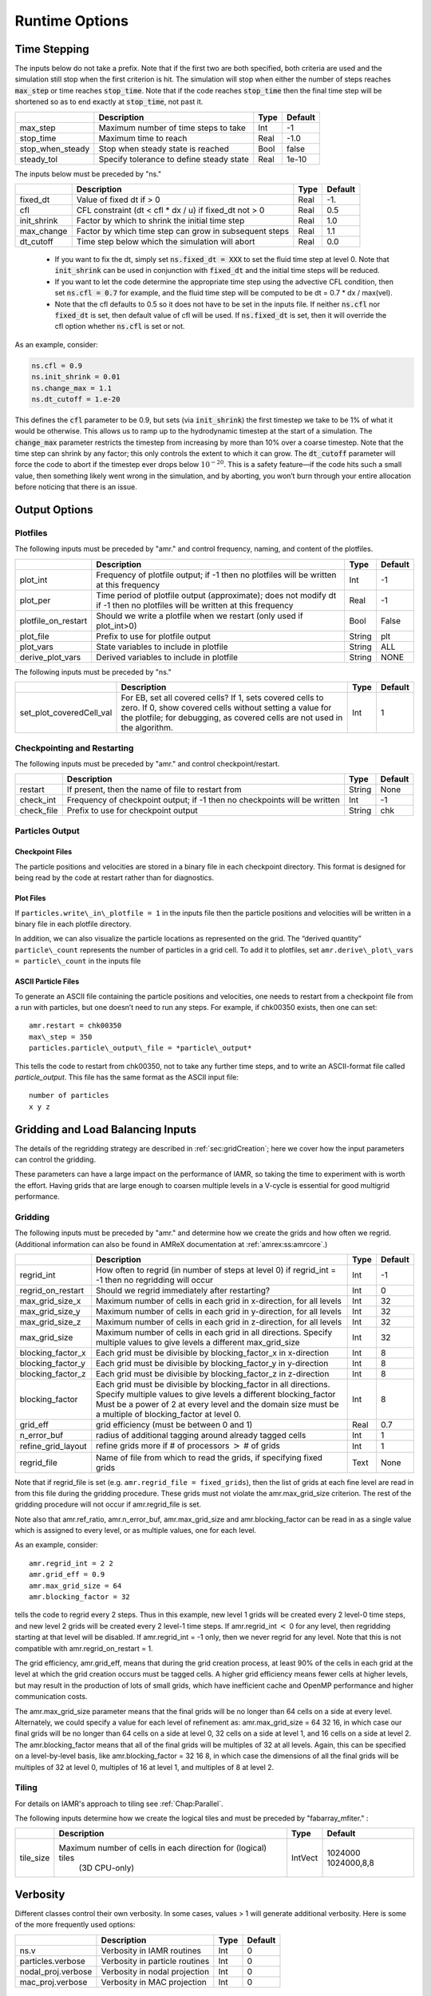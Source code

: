 .. role:: cpp(code)

.. _Chap:RuntimeOptions:

Runtime Options
===================

.. _sec:InputsTimeStepping:

Time Stepping
-------------

The inputs below do not take a prefix.  Note that if the first two are both specified, both criteria
are used and the simulation still stop when the first criterion is hit.  
The simulation will stop when either the number of steps reaches :cpp:`max_step` or time reaches :cpp:`stop_time`.
Note that if the code reaches :cpp:`stop_time` then the final time
step will be shortened so as to end exactly at :cpp:`stop_time`, not
past it.


+----------------------+-----------------------------------------------------------------------+-------------+--------------+
|                      | Description                                                           |   Type      | Default      |
+======================+=======================================================================+=============+==============+
| max_step             | Maximum number of time steps to take                                  |    Int      |  -1          |
+----------------------+-----------------------------------------------------------------------+-------------+--------------+
| stop_time            | Maximum time to reach                                                 |    Real     | -1.0         |
+----------------------+-----------------------------------------------------------------------+-------------+--------------+
| stop_when_steady     | Stop when steady state is reached                                     |    Bool     | false        |
+----------------------+-----------------------------------------------------------------------+-------------+--------------+
| steady_tol           | Specify tolerance to define steady state                              |    Real     | 1e-10        |
+----------------------+-----------------------------------------------------------------------+-------------+--------------+

The inputs below must be preceded by "ns."  

+----------------------+-----------------------------------------------------------------------+-------------+--------------+
|                      | Description                                                           |   Type      | Default      |
+======================+=======================================================================+=============+==============+
| fixed_dt             | Value of fixed dt if > 0                                              |    Real     |   -1.        |
+----------------------+-----------------------------------------------------------------------+-------------+--------------+
| cfl                  | CFL constraint (dt < cfl * dx / u) if fixed_dt not > 0                |    Real     |   0.5        |
+----------------------+-----------------------------------------------------------------------+-------------+--------------+
| init_shrink          | Factor by which to shrink the initial time step                       |    Real     |   1.0        |
+----------------------+-----------------------------------------------------------------------+-------------+--------------+
| max_change           | Factor by which time step can grow in subsequent steps                |    Real     |   1.1        |
+----------------------+-----------------------------------------------------------------------+-------------+--------------+
| dt_cutoff            | Time step below which the simulation will abort                       |    Real     |   0.0        |
+----------------------+-----------------------------------------------------------------------+-------------+--------------+

  * If you want to fix the dt, simply set :cpp:`ns.fixed_dt = XXX` to set the fluid time
    step at level 0. Note that :cpp:`init_shrink` can be used
    in conjunction with :cpp:`fixed_dt` and the initial time steps will be reduced. 

  * If you want to let the code determine the appropriate time step using the advective CFL
    condition, then set :cpp:`ns.cfl = 0.7` for example, and the fluid time step will
    be computed to be dt = 0.7 * dx / max(vel).

  * Note that the cfl defaults to 0.5 so it does not have to be set in the inputs file. If neither
    :cpp:`ns.cfl` nor :cpp:`fixed_dt` is set, then default value of cfl will be used.
    If :cpp:`ns.fixed_dt` is set, then it will override the cfl option whether 
    :cpp:`ns.cfl` is set or not.

As an example, consider:

.. code-block:: c++

    ns.cfl = 0.9 
    ns.init_shrink = 0.01 
    ns.change_max = 1.1
    ns.dt_cutoff = 1.e-20

This defines the :cpp:`cfl` parameter to be 0.9,
but sets (via :cpp:`init_shrink`) the first timestep we take
to be 1% of what it would be otherwise. This allows us to
ramp up to the hydrodynamic timestep at the start of a simulation.
The :cpp:`change_max` parameter restricts the timestep from increasing
by more than 10% over a coarse timestep. Note that the time step
can shrink by any factor; this only controls the extent to which it can grow.
The :cpp:`dt_cutoff` parameter will force the code to abort if the
timestep ever drops below :math:`10^{-20}`. This is a safety feature—if the
code hits such a small value, then something likely went wrong in the
simulation, and by aborting, you won’t burn through your entire allocation
before noticing that there is an issue.


	 
Output Options
--------------
	 
.. _sec:InputsPlotfiles:

Plotfiles
~~~~~~~~~

The following inputs must be preceded by "amr." and control frequency, naming, and content of the plotfiles.

+---------------------+-----------------------------------------------------------------------+-------------+-----------+
|                     | Description                                                           |   Type      | Default   |
+=====================+=======================================================================+=============+===========+
| plot_int            | Frequency of plotfile output;                                         |    Int      | -1        |
|                     | if -1 then no plotfiles will be written at this frequency             |             |           |
+---------------------+-----------------------------------------------------------------------+-------------+-----------+
| plot_per            | Time period of plotfile output (approximate); does not modify dt      |    Real     | -1        |
|                     | if -1 then no plotfiles will be written at this frequency             |             |           |
+---------------------+-----------------------------------------------------------------------+-------------+-----------+
| plotfile_on_restart | Should we write a plotfile when we restart (only used if plot_int>0)  |   Bool      | False     |
+---------------------+-----------------------------------------------------------------------+-------------+-----------+
| plot_file           | Prefix to use for plotfile output                                     |  String     | plt       |
+---------------------+-----------------------------------------------------------------------+-------------+-----------+
| plot_vars           | State variables to include in plotfile                                |  String     | ALL       |
+---------------------+-----------------------------------------------------------------------+-------------+-----------+
| derive_plot_vars    | Derived variables to include in plotfile                              |  String     | NONE      |
+---------------------+-----------------------------------------------------------------------+-------------+-----------+

The following inputs must be preceded by "ns."

+--------------------------+-----------------------------------------------------------------------+-------------+-----------+
|                          | Description                                                           |   Type      | Default   |
+==========================+=======================================================================+=============+===========+
| set_plot_coveredCell_val | For EB, set all covered cells? If 1, sets covered cells to zero.      |    Int      |  1        |
|                          | If 0, show covered cells without setting a value for the plotfile;    |             |           |
|                          | for debugging, as covered cells are not used in the algorithm.        |             |           |
+--------------------------+-----------------------------------------------------------------------+-------------+-----------+


	 
.. _sec:InputsCheckpoint:

Checkpointing and Restarting
~~~~~~~~~~~~~~~~~~~~~~~~~~~~

The following inputs must be preceded by "amr." and control checkpoint/restart.

+------------------+-----------------------------------------------------------------------+-------------+-----------+
|                  | Description                                                           |   Type      | Default   |
+==================+=======================================================================+=============+===========+
| restart          | If present, then the name of file to restart from                     |    String   | None      |
+------------------+-----------------------------------------------------------------------+-------------+-----------+
| check_int        | Frequency of checkpoint output;                                       |    Int      | -1        |
|                  | if -1 then no checkpoints will be written                             |             |           |
+------------------+-----------------------------------------------------------------------+-------------+-----------+
| check_file       | Prefix to use for checkpoint output                                   |  String     | chk       |
+------------------+-----------------------------------------------------------------------+-------------+-----------+


Particles Output
~~~~~~~~~~~~~~~~

Checkpoint Files
^^^^^^^^^^^^^^^^

The particle positions and velocities are stored in a binary file in each checkpoint directory.
This format is designed for being read by the code at restart rather than for diagnostics.

Plot Files
^^^^^^^^^^

If ``particles.write\_in\_plotfile = 1`` in the inputs file
then the particle positions and velocities will be written in a binary file in each plotfile directory.

In addition, we can also
visualize the particle locations as represented on the grid. The “derived quantity”
``particle\_count`` represents the number of particles in a grid cell.
To add it to plotfiles, set
``amr.derive\_plot\_vars = particle\_count``
in the inputs file

ASCII Particle Files
^^^^^^^^^^^^^^^^^^^^

To generate an ASCII file containing the particle positions and velocities,
one needs to restart from a checkpoint file from a run with particles, but one doesn’t need to run any steps.
For example, if chk00350 exists, then one can set:

::
   
   amr.restart = chk00350
   max\_step = 350
   particles.particle\_output\_file = *particle\_output*

This tells the code to restart from chk00350, not to take any further time steps, and to write an ASCII-format
file called *particle\_output*.
This file has the same format as the ASCII input file:

::
   
   number of particles
   x y z


.. _sec:InputsLoadBalancing:

Gridding and Load Balancing Inputs
----------------------------------

The details of the regridding strategy are described in :ref:`sec:gridCreation`;
here we cover how the input parameters can control the gridding.

These parameters can have a large impact on the performance
of IAMR, so taking the time to experiment with is worth the effort.
Having grids that are large enough to coarsen multiple levels in a
V-cycle is essential for good multigrid performance.


Gridding
~~~~~~~~

The following inputs must be preceded by "amr." and determine how we create the grids and how often we regrid.
(Additional information can also be found in AMReX documentation at :ref:`amrex:ss:amrcore`.)

+----------------------+-----------------------------------------------------------------------+-------------+-----------+
|                      | Description                                                           |   Type      | Default   |
+======================+=======================================================================+=============+===========+
| regrid_int           | How often to regrid (in number of steps at level 0)                   |   Int       |    -1     |
|                      | if regrid_int = -1 then no regridding will occur                      |             |           |
+----------------------+-----------------------------------------------------------------------+-------------+-----------+
| regrid_on_restart    | Should we regrid immediately after restarting?                        |    Int      |  0        |
+----------------------+-----------------------------------------------------------------------+-------------+-----------+
| max_grid_size_x      | Maximum number of cells in each grid in x-direction, for all levels   |    Int      | 32        |
+----------------------+-----------------------------------------------------------------------+-------------+-----------+
| max_grid_size_y      | Maximum number of cells in each grid in y-direction, for all levels   |    Int      | 32        |
+----------------------+-----------------------------------------------------------------------+-------------+-----------+
| max_grid_size_z      | Maximum number of cells in each grid in z-direction, for all levels   |    Int      | 32        |
+----------------------+-----------------------------------------------------------------------+-------------+-----------+
| max_grid_size        | Maximum number of cells in each grid in all directions.               |    Int      | 32        |
|                      | Specify multiple values to give levels a different max_grid_size      |             |           |
+----------------------+-----------------------------------------------------------------------+-------------+-----------+
| blocking_factor_x    | Each grid must be divisible by blocking_factor_x in x-direction       |    Int      |  8        |
+----------------------+-----------------------------------------------------------------------+-------------+-----------+
| blocking_factor_y    | Each grid must be divisible by blocking_factor_y in y-direction       |    Int      |  8        |
+----------------------+-----------------------------------------------------------------------+-------------+-----------+
| blocking_factor_z    | Each grid must be divisible by blocking_factor_z in z-direction       |    Int      |  8        |
+----------------------+-----------------------------------------------------------------------+-------------+-----------+
| blocking_factor      | Each grid must be divisible by blocking_factor in all directions.     |    Int      |  8        |
|                      | Specify multiple values to give levels a different blocking_factor    |             |           |
|                      | Must be a power of 2 at every level and the domain size must be a     |             |           |
|                      | multiple of blocking_factor at level 0.                               |             |           |
+----------------------+-----------------------------------------------------------------------+-------------+-----------+
| grid_eff             | grid efficiency (must be between 0 and 1)                             |    Real     |  0.7      |
+----------------------+-----------------------------------------------------------------------+-------------+-----------+
| n_error_buf          | radius of additional tagging around already tagged cells              |    Int      |  1        |
+----------------------+-----------------------------------------------------------------------+-------------+-----------+
| refine_grid_layout   | refine grids more if # of processors :math:`>` # of grids             |    Int      |  1        |
+----------------------+-----------------------------------------------------------------------+-------------+-----------+
| regrid_file          | Name of file from which to read the grids, if specifying fixed grids  |    Text     |  None     |
+----------------------+-----------------------------------------------------------------------+-------------+-----------+

Note that if regrid_file is set (e.g. ``amr.regrid_file = fixed_grids``), then the
list of grids at each fine level are read in from this file during the gridding
procedure. These grids must not violate the amr.max_grid_size criterion. The rest of the gridding procedure
will not occur if amr.regrid_file is set.

Note also that amr.ref_ratio, amr.n_error_buf, amr.max_grid_size and
amr.blocking_factor can be read in as a single value which is
assigned to every level, or as multiple values, one for each level.

As an example, consider:

::

    amr.regrid_int = 2 2
    amr.grid_eff = 0.9
    amr.max_grid_size = 64 
    amr.blocking_factor = 32

tells the code to regrid every 2 steps. Thus in this example, new
level 1 grids will be created every 2 level-0 time steps, and new
level 2 grids will be created every 2 level-1 time steps.
If amr.regrid_int :math:`<` 0 for any level, then regridding starting at that
level will be disabled. If amr.regrid_int = -1 only, then we
never regrid for any level. Note that this is not compatible with amr.regrid_on_restart = 1.

The grid efficiency, amr.grid_eff, means that during the grid
creation process, at least 90% of the cells in each grid at the level
at which the grid creation occurs must be tagged cells. A higher
grid efficiency means fewer cells at higher levels, but may result
in the production of lots of small grids, which have inefficient cache
and OpenMP performance and higher communication costs.

The amr.max_grid_size parameter means that the final grids
will be no longer than 64 cells on a side at every level.
Alternately, we could specify a value for each level of refinement as:
amr.max_grid_size = 64 32 16, in which case our final grids
will be no longer than 64 cells on a side at level 0, 32 cells on a
side at level 1, and 16 cells on a side at level 2. The amr.blocking_factor
means that all of the final grids will be multiples of 32 at all levels.
Again, this can be specified on a level-by-level basis, like
amr.blocking_factor = 32 16 8, in which case the
dimensions of all the final grids will be multiples of 32
at level 0, multiples of 16 at level 1, and multiples of 8 at level 2.


.. _sec:tilingInputs:

Tiling
~~~~~~

For details on IAMR's approach to tiling see :ref:`Chap:Parallel`.

The following inputs determine how we create the logical tiles and must be preceded by "fabarray_mfiter." :

+----------------------+-----------------------------------------------------------------------+----------+-------------+
|                      | Description                                                           | Type     | Default     |
+======================+=======================================================================+==========+=============+
| tile_size            | Maximum number of cells in each direction for (logical) tiles         | IntVect  | 1024000     |
|                      |        (3D CPU-only)                                                  |          | 1024000,8,8 |
+----------------------+-----------------------------------------------------------------------+----------+-------------+


.. _sec:InputsVerbosity:

Verbosity
---------

Different classes control their own verbosity. In some cases, values > 1 will generate additional verbosity.
Here is some of the more frequently used options:

+----------------------+-----------------------------------------------------------------------+-------------+--------------+
|                      | Description                                                           |   Type      | Default      |
+======================+=======================================================================+=============+==============+
| ns.v                 |  Verbosity in IAMR routines                                           |    Int      |   0          |
+----------------------+-----------------------------------------------------------------------+-------------+--------------+
| particles.verbose    |  Verbosity in particle routines                                       |    Int      |   0          |
+----------------------+-----------------------------------------------------------------------+-------------+--------------+
| nodal_proj.verbose   |  Verbosity in nodal projection                                        |    Int      |   0          |
+----------------------+-----------------------------------------------------------------------+-------------+--------------+
| mac_proj.verbose     |  Verbosity in MAC projection                                          |    Int      |   0          |
+----------------------+-----------------------------------------------------------------------+-------------+--------------+

.. _sec:InputsMultigrid:

Multigrid Inputs
----------------

IAMR uses AMReX's multigrid functionality to perform the nodal projection (which enures the cell-centered
velocity field obeys the constraint), the MAC projection (which ensures that the edge-based velocity field
used in advection obeys the constraint), and the diffusive solves.

Here we go over some inputs parameters that can be used to control these solves. For more information
on AMReX's linear solvers, see :ref:`amrex:Chap:LinearSolvers`


Nodal Projection
~~~~~~~~~~~~~~~~

These control the nodal projection and must be preceded by "nodal_proj.":

+-------------------------+-----------------------------------------------------------------------+-------------+--------------+
|                         |  Description                                                          |   Type      | Default      |
+-------------------------+-----------------------------------------------------------------------+-------------+--------------+
| verbose                 |  Verbosity in nodal projection                                        |    Int      |   0          |
+-------------------------+-----------------------------------------------------------------------+-------------+--------------+
| bottom_verbose          |  Verbosity of the bottom solver in nodal projection                   |    Int      |   0          |
+-------------------------+-----------------------------------------------------------------------+-------------+--------------+
| proj_tol                |  Relative tolerance in nodal projection                               |    Real     |   1.e-12     |
+-------------------------+-----------------------------------------------------------------------+-------------+--------------+
| sync_tol                |  Relative tolerance in sync projection                                |    Real     |   1.e-8      |
+-------------------------+-----------------------------------------------------------------------+-------------+--------------+
| proj_abs_tol            |  Absolute tolerance in nodal & sync projections                       |    Real     |   1.e-16     |
+-------------------------+-----------------------------------------------------------------------+-------------+--------------+
| maxiter                 |  Maximum number of iterations in the nodal projection                 |    Int      |   100        |
+-------------------------+-----------------------------------------------------------------------+-------------+--------------+
| bottom_maxiter          |  Maximum number of iterations in the nodal projection                 |    Int      |   100        |
|                         |  bottom solver if using bicg, cg, bicgcg or cgbicg                    |             |              |
+-------------------------+-----------------------------------------------------------------------+-------------+--------------+
| mg_max_coarsening_level |  Maximum number of coarser levels to allow in the nodal projection    |    Int      |    30        |
|                         |  If set to 0, the bottom solver will be called at the current level   |             |              |
+-------------------------+-----------------------------------------------------------------------+-------------+--------------+
| bottom_solver           |  Which bottom solver to use in the nodal projection                   |  String     |   bicgcg     |
|                         |  Options are bicgcg, bicgstab, cg, cgbicg, smoother or hypre          |             |              |
+-------------------------+-----------------------------------------------------------------------+-------------+--------------+

MAC Projection
~~~~~~~~~~~~~~

These control the MAC projection and must be preceded by "mac_proj.":

+-------------------------+-----------------------------------------------------------------------+-------------+--------------+
|                         | Description                                                           |   Type      | Default      |
+=========================+=======================================================================+=============+==============+
| verbose                 |  Verbosity of multigrid solver in MAC projection                      |    Int      |   0          |
+-------------------------+-----------------------------------------------------------------------+-------------+--------------+
| bottom_verbose          |  Verbosity of bottom solver in MAC projection                         |    Int      |   0          |
+-------------------------+-----------------------------------------------------------------------+-------------+--------------+
| mac_tol                 |  Relative tolerance in MAC projection                                 |    Real     |   1.e-12     |
+-------------------------+-----------------------------------------------------------------------+-------------+--------------+
| mac_sync_tol            |  Relative tolerance in MAC sync projection                            |    Real     |   1.e-8      |
+-------------------------+-----------------------------------------------------------------------+-------------+--------------+
| mac_abs_tol             |  Absolute tolerance in MAC & sync projection                          |    Real     |   1.e-16     |
+-------------------------+-----------------------------------------------------------------------+-------------+--------------+
| maxiter                 |  Maximum number of iterations in the MAC projection                   |    Int      |   200        |
+-------------------------+-----------------------------------------------------------------------+-------------+--------------+
| bottom_maxiter          |  Maximum number of iterations in the MAC projection                   |    Int      |   200        |
|                         |  bottom solver if using bicg, cg, bicgcg or cgbicg                    |             |              |
+-------------------------+-----------------------------------------------------------------------+-------------+--------------+
| mg_max_coarsening_level |  Maximum number of coarser levels to allow in the MAC projection      |    Int      |   100        |
|                         |  If set to 0, the bottom solver will be called at the current level   |             |              |
+-------------------------+-----------------------------------------------------------------------+-------------+--------------+
| bottom_solver           |  Which bottom solver to use in the MAC projection                     |  String     |   bicgcg     |
|                         |  Options are bicgcg, bicgstab, cg, cgbicg, smoother or hypre          |             |              |
+-------------------------+-----------------------------------------------------------------------+-------------+--------------+

Viscous and Diffusive Solve
~~~~~~~~~~~~~~~~~~~~~~~~~~~

These control the diffusion solver and must be preceded by "diffusion.":

+-------------------------+-----------------------------------------------------------------------+-------------+--------------+
|                         | Description                                                           |   Type      | Default      |
+=========================+=======================================================================+=============+==============+
| v                       |  Verbosity of linear solver for diffusion solve                       |    Int      |   0          |
+-------------------------+-----------------------------------------------------------------------+-------------+--------------+


.. _sec:InputsInitialization:

Initializing the Calculation
----------------------------

These options determine how we initialize the data for the calculation. The data initialization process
ensures that the initial state is consistent with the constraint, and if applicable, the various AMR levels
are consistent with eachother. 

The following inputs must be preceded by "ns." 

+----------------------+-----------------------------------------------------------------------+-------------+--------------+
|                      | Description                                                           |   Type      | Default      |
+======================+=======================================================================+=============+==============+
| do_init_proj         | Do the initial projections? False is primarily for debugging.         |    Bool     |  True        |
+----------------------+-----------------------------------------------------------------------+-------------+--------------+
| init_iter            | How many pressure iterations before starting the first timestep.      |  Int        |    3         |
+----------------------+-----------------------------------------------------------------------+-------------+--------------+
| init_vel_iters       | How many projection iterations to ensure the velocity satisfies the   |  Int        |    3         |
|                      |  constraint. Set = 0 to skip this part of the initialization.         |             |              |
+----------------------+-----------------------------------------------------------------------+-------------+--------------+
